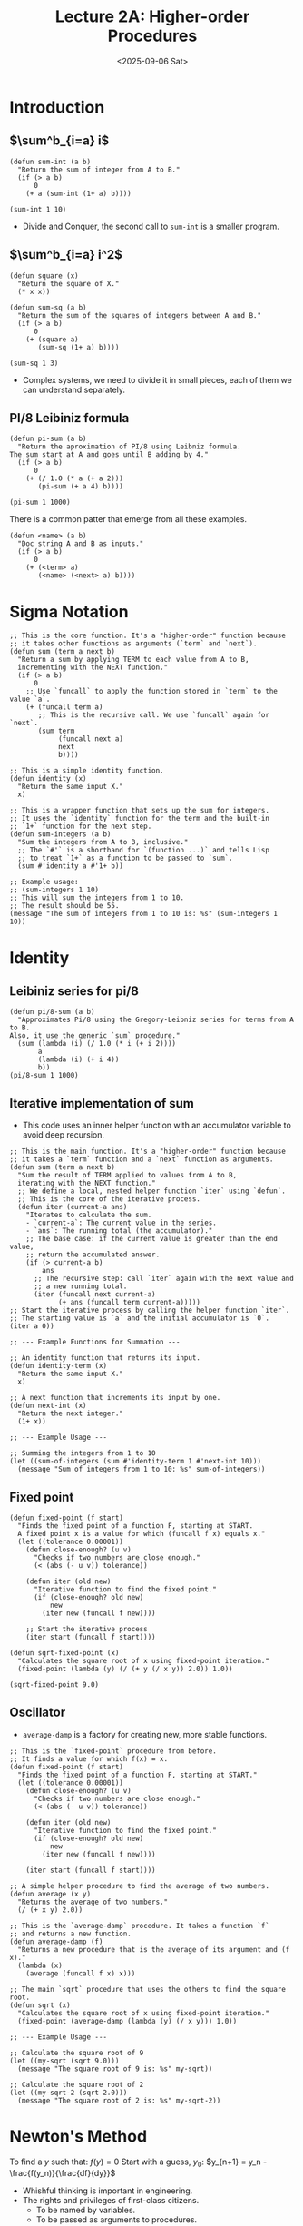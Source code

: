 #+TITLE: Lecture 2A: Higher-order Procedures
#+NAME: Fabricio Puente M.
#+DATE: <2025-09-06 Sat>
#+STARTUP: overview

* Introduction
** $\sum^b_{i=a} i$
#+BEGIN_SRC elisp
  (defun sum-int (a b)
    "Return the sum of integer from A to B."
    (if (> a b)
        0
      (+ a (sum-int (1+ a) b))))

  (sum-int 1 10)
#+END_SRC

#+RESULTS:
: 55
+ Divide and Conquer, the second call to ~sum-int~ is a smaller program.
** $\sum^b_{i=a} i^2$
#+BEGIN_SRC elisp
  (defun square (x)
    "Return the square of X."
    (* x x))

  (defun sum-sq (a b)
    "Return the sum of the squares of integers between A and B."
    (if (> a b)
        0
      (+ (square a)
         (sum-sq (1+ a) b))))

  (sum-sq 1 3)
#+END_SRC

#+RESULTS:
: 14
+ Complex systems, we need to divide it in small pieces, each of them we can understand separately.

** PI/8 Leibiniz formula
#+BEGIN_SRC elisp
  (defun pi-sum (a b)
    "Return the aproximation of PI/8 using Leibniz formula.
  The sum start at A and goes until B adding by 4."
    (if (> a b)
        0
      (+ (/ 1.0 (* a (+ a 2)))
         (pi-sum (+ a 4) b))))

  (pi-sum 1 1000)
#+END_SRC

#+RESULTS:
: 0.39244908194872286

There is a common patter that emerge from all these examples.
#+BEGIN_SRC elisp
  (defun <name> (a b)
    "Doc string A and B as inputs."
    (if (> a b)
        0
      (+ (<term> a)
         (<name> (<next> a) b))))
#+END_SRC
* Sigma Notation
#+NAME: sigma-notation
#+BEGIN_SRC elisp
  ;; This is the core function. It's a "higher-order" function because
  ;; it takes other functions as arguments (`term` and `next`).
  (defun sum (term a next b)
    "Return a sum by applying TERM to each value from A to B,
    incrementing with the NEXT function."
    (if (> a b)
        0
      ;; Use `funcall` to apply the function stored in `term` to the value `a`.
      (+ (funcall term a)
         ;; This is the recursive call. We use `funcall` again for `next`.
         (sum term
              (funcall next a)
              next
              b))))

  ;; This is a simple identity function.
  (defun identity (x)
    "Return the same input X."
    x)

  ;; This is a wrapper function that sets up the sum for integers.
  ;; It uses the `identity` function for the term and the built-in
  ;; `1+` function for the next step.
  (defun sum-integers (a b)
    "Sum the integers from A to B, inclusive."
    ;; The `#'` is a shorthand for `(function ...)` and tells Lisp
    ;; to treat `1+` as a function to be passed to `sum`.
    (sum #'identity a #'1+ b))

  ;; Example usage:
  ;; (sum-integers 1 10)
  ;; This will sum the integers from 1 to 10.
  ;; The result should be 55.
  (message "The sum of integers from 1 to 10 is: %s" (sum-integers 1 10))
#+END_SRC

#+RESULTS:
: The sum of integers from 1 to 10 is: 55

* Identity
** Leibiniz series for pi/8
#+BEGIN_SRC elisp :eval sigma-notation
  (defun pi/8-sum (a b)
    "Approximates Pi/8 using the Gregory-Leibniz series for terms from A to B.
  Also, it use the generic `sum` procedure."
    (sum (lambda (i) (/ 1.0 (* i (+ i 2))))
         a
         (lambda (i) (+ i 4))
         b))
  (pi/8-sum 1 1000)
#+END_SRC

#+RESULTS:
: 0.39244908194872286

** Iterative implementation of sum
+ This code uses an inner helper function with an accumulator variable to avoid deep recursion.
#+BEGIN_SRC elisp
  ;; This is the main function. It's a "higher-order" function because
  ;; it takes a `term` function and a `next` function as arguments.
  (defun sum (term a next b)
    "Sum the result of TERM applied to values from A to B,
    iterating with the NEXT function."
    ;; We define a local, nested helper function `iter` using `defun`.
    ;; This is the core of the iterative process.
    (defun iter (current-a ans)
      "Iterates to calculate the sum.
      - `current-a`: The current value in the series.
      - `ans`: The running total (the accumulator)."
      ;; The base case: if the current value is greater than the end value,
      ;; return the accumulated answer.
      (if (> current-a b)
          ans
        ;; The recursive step: call `iter` again with the next value and
        ;; a new running total.
        (iter (funcall next current-a)
              (+ ans (funcall term current-a)))))
  ;; Start the iterative process by calling the helper function `iter`.
  ;; The starting value is `a` and the initial accumulator is `0`.
  (iter a 0))

  ;; --- Example Functions for Summation ---

  ;; An identity function that returns its input.
  (defun identity-term (x)
    "Return the same input X."
    x)

  ;; A next function that increments its input by one.
  (defun next-int (x)
    "Return the next integer."
    (1+ x))

  ;; --- Example Usage ---

  ;; Summing the integers from 1 to 10
  (let ((sum-of-integers (sum #'identity-term 1 #'next-int 10)))
    (message "Sum of integers from 1 to 10: %s" sum-of-integers))
#+END_SRC

#+RESULTS:
: Sum of integers from 1 to 10: 55
** Fixed point
#+BEGIN_SRC elisp
  (defun fixed-point (f start)
    "Finds the fixed point of a function F, starting at START.
    A fixed point x is a value for which (funcall f x) equals x."
    (let ((tolerance 0.00001))
      (defun close-enough? (u v)
        "Checks if two numbers are close enough."
        (< (abs (- u v)) tolerance))

      (defun iter (old new)
        "Iterative function to find the fixed point."
        (if (close-enough? old new)
            new
          (iter new (funcall f new))))

      ;; Start the iterative process
      (iter start (funcall f start))))

  (defun sqrt-fixed-point (x)
    "Calculates the square root of x using fixed-point iteration."
    (fixed-point (lambda (y) (/ (+ y (/ x y)) 2.0)) 1.0))

  (sqrt-fixed-point 9.0)
#+END_SRC

#+RESULTS:
: 3.0
** Oscillator
+ ~average-damp~ is a factory for creating new, more stable functions.
#+BEGIN_SRC elisp
  ;; This is the `fixed-point` procedure from before.
  ;; It finds a value for which f(x) = x.
  (defun fixed-point (f start)
    "Finds the fixed point of a function F, starting at START."
    (let ((tolerance 0.00001))
      (defun close-enough? (u v)
        "Checks if two numbers are close enough."
        (< (abs (- u v)) tolerance))

      (defun iter (old new)
        "Iterative function to find the fixed point."
        (if (close-enough? old new)
            new
          (iter new (funcall f new))))

      (iter start (funcall f start))))

  ;; A simple helper procedure to find the average of two numbers.
  (defun average (x y)
    "Returns the average of two numbers."
    (/ (+ x y) 2.0))

  ;; This is the `average-damp` procedure. It takes a function `f`
  ;; and returns a new function.
  (defun average-damp (f)
    "Returns a new procedure that is the average of its argument and (f x)."
    (lambda (x)
      (average (funcall f x) x)))

  ;; The main `sqrt` procedure that uses the others to find the square root.
  (defun sqrt (x)
    "Calculates the square root of x using fixed-point iteration."
    (fixed-point (average-damp (lambda (y) (/ x y))) 1.0))

  ;; --- Example Usage ---

  ;; Calculate the square root of 9
  (let ((my-sqrt (sqrt 9.0)))
    (message "The square root of 9 is: %s" my-sqrt))

  ;; Calculate the square root of 2
  (let ((my-sqrt-2 (sqrt 2.0)))
    (message "The square root of 2 is: %s" my-sqrt-2))
#+END_SRC

* Newton's Method
To find a $y$ such that:
$f(y) = 0$
Start with a guess, $y_0$:
$y_{n+1} = y_n - \frac{f(y_n)}{\frac{df}{dy}}$
+ Whishful thinking is important in engineering.
+ The rights and privileges of first-class citizens.
  - To be named by variables.
  - To be passed as arguments to procedures.
  - To be returned as values of procedures.
  - To be incorporated into data structures.

#+BEGIN_SRC elisp
 ;; ==============================================
;; Part 1: Higher-Order Procedures
;; These are general-purpose procedures that can be reused.
;; ==============================================

(defconst PI-EPSILON 0.0001
  "A small value used for tolerance in calculations.")

(defconst DX 0.0001
  "A small value used for approximating derivatives.")

(defun fixed-point (f start)
  "Find the fixed point of a function F, starting at START."
  (let ((tolerance PI-EPSILON))
    (defun close-enough? (u v)
      "Checks if two numbers are close enough."
      (< (abs (- u v)) tolerance))

    (defun iter (old new)
      "Iterative function to find the fixed point."
      (if (close-enough? old new)
          new
        (iter new (funcall f new))))

    (iter start (funcall f start))))

(defun deriv (f)
  "Approximates the derivative of a function F.
Returns a new function that calculates the derivative at a point X."
  (lambda (x)
    (/ (- (funcall f (+ x DX)) (funcall f x)) DX)))

(defun newton (f guess)
  "Find the root of a function F using Newton's method, starting from GUESS.
Returns a new procedure to find the next iteration."
  (fixed-point (lambda (x)
                 (- x (/ (funcall f x) (funcall (deriv f) x))))
               guess))

;; ==============================================
;; Part 2: Newton's Method for Square Root
;; ==============================================

(defun sqr (x)
  "Return the square of X."
  (* x x))

(defun sqrt-newton (x)
  "Calculates the square root of a number X using Newton's method.
This finds the root of the function f(y) = y^2 - x."
  (newton (lambda (y) (- (sqr y) x)) 1.0))

;; ==============================================
;; Example Usage
;; ==============================================

(message "The square root of 9 is: %s" (sqrt-newton 9.0))
(message "The square root of 2 is: %s" (sqrt-newton 2.0))
#+END_SRC
